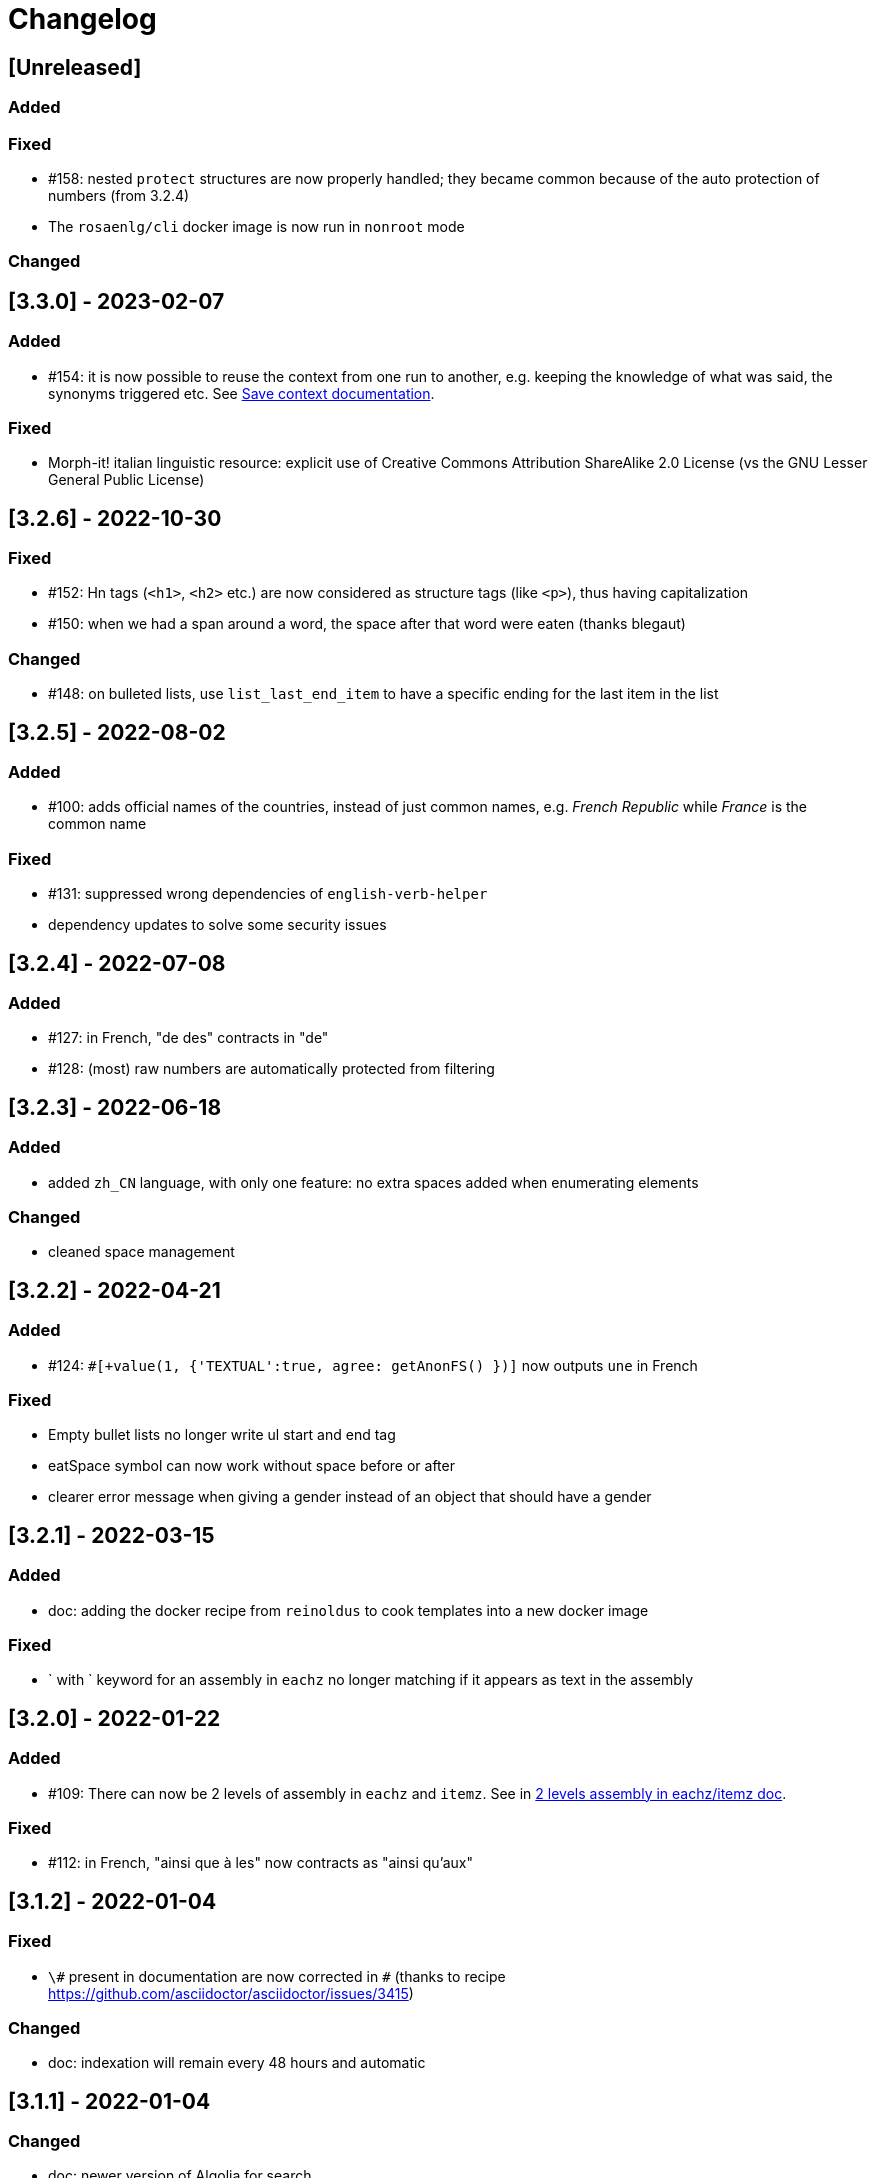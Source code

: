 // Copyright 2021 Ludan Stoecklé
// SPDX-License-Identifier: CC-BY-4.0
= Changelog

////
https://keepachangelog.com/en/0.3.0/

== [Unreleased]

=== Added

=== Fixed

=== Changed

////

== [Unreleased]

=== Added

=== Fixed

* &#35;158: nested `protect` structures are now properly handled; they became common because of the auto protection of numbers (from 3.2.4)
* The `rosaenlg/cli` docker image is now run in `nonroot` mode

=== Changed



== [3.3.0] - 2023-02-07

=== Added

* &#35;154: it is now possible to reuse the context from one run to another, e.g. keeping the knowledge of what was said, the synonyms triggered etc. See xref:integration:save-context.adoc[Save context documentation].

=== Fixed

* Morph-it! italian linguistic resource: explicit use of Creative Commons Attribution ShareAlike 2.0 License (vs the GNU Lesser General Public License)


== [3.2.6] - 2022-10-30

=== Fixed

* &#35;152: Hn tags (`<h1>`, `<h2>` etc.) are now considered as structure tags (like `<p>`), thus having capitalization
* &#35;150: when we had a span around a word, the space after that word were eaten (thanks blegaut)

=== Changed

* &#35;148: on bulleted lists, use `list_last_end_item` to have a specific ending for the last item in the list

== [3.2.5] - 2022-08-02

=== Added

* &#35;100: adds official names of the countries, instead of just common names, e.g. _French Republic_ while _France_ is the common name

=== Fixed

* &#35;131: suppressed wrong dependencies of `english-verb-helper`
* dependency updates to solve some security issues


== [3.2.4] - 2022-07-08

=== Added

* &#35;127: in French, "de des" contracts in "de"
* &#35;128: (most) raw numbers are automatically protected from filtering


== [3.2.3] - 2022-06-18

=== Added

* added `zh_CN` language, with only one feature: no extra spaces added when enumerating elements

=== Changed

* cleaned space management


== [3.2.2] - 2022-04-21

=== Added

* &#35;124: `&#35;[+value(1, {'TEXTUAL':true, agree: getAnonFS() })]` now outputs `une` in French

=== Fixed

* Empty bullet lists no longer write ul start and end tag
* eatSpace symbol can now work without space before or after
* clearer error message when giving a gender instead of an object that should have a gender


== [3.2.1] - 2022-03-15

=== Added

* doc: adding the docker recipe from `reinoldus` to cook templates into a new docker image

=== Fixed

* ` with ` keyword for an assembly in `eachz` no longer matching if it appears as text in the assembly


== [3.2.0] - 2022-01-22

=== Added

* &#35;109: There can now be 2 levels of assembly in `eachz` and `itemz`. See in xref:mixins_ref:eachz_itemz.adoc#combined[2 levels assembly in eachz/itemz doc].

=== Fixed

* &#35;112: in French, "ainsi que à les" now contracts as "ainsi qu'aux"


== [3.1.2] - 2022-01-04

=== Fixed

* `\#` present in documentation are now corrected in `&#35;` (thanks to recipe https://github.com/asciidoctor/asciidoctor/issues/3415)

=== Changed

* doc: indexation will remain every 48 hours and automatic


== [3.1.1] - 2022-01-04

=== Changed

* doc: newer version of Algolia for search
* doc: changelog cut in different parts for better indexation


== [3.1.0] - 2021-12-28

=== Added

* support for `PARTICIPLE_PRESENT` and `PARTICIPLE_PAST` in English tenses (as requested in &#35;84)
* synonyms: `{mode: 'once'}` now avoids to trigger last triggered alternative after a reset (&#35;110)


== [3.0.4] - 2021-12-23

=== Added

* &#35;103: `value` tag now accepts a mixin as first argument

=== Fixed

* dependencies update


== [3.0.3] - 2021-12-04

=== Fixed

* bug &#35;97: fixes spaces in tag name interpolation and attributes (thanks Mathias)


== [3.0.2] - 2021-10-19

=== Fixed

* `curl` example is fixed
* checking asm mode for 'paragraph' before throwing a paragraph error


== [3.0.1] - 2021-07-25

=== Added

* `pug_mixins` documentation

=== Fixed

* tok var definition fix in tag function (thanks Mathias Winckel)
* added the exception 'cama' (Spanish gender)


== [3.0.0] - 2021-05-06

It is a major version because there are breaking changes.

=== Added

* you may use RosaeNLG without using templates, accessing directly the low level JavaScript API; support is experimental. See xref:integration:rosaenlg-no-pug.adoc[Usage without Pug templates]
* there are now some "universal tenses" defined, which work for multiple languages; see xref:mixins_ref:verbs.adoc#universal_tenses[Universal tenses table]


=== Changed

*There are 3 breaking changes that affect existing templates.*

==== `ref` and `refexpr` must be reference to mixins

`ref` and `refexpr` must now be reference to mixins (and no more strings), and they must be referenced after being declared.

.Change on `ref` and `refexpr`
[options="header"]
|===
a|
Before
a|
....
- var PRODUCT = {};
- PRODUCT.ref = 'PRODUCT_ref';
mixin PRODUCT_ref(obj, params)
  | the ring
....
a|
After
a|
....
- var PRODUCT = {};
mixin PRODUCT_ref(obj, params)
  | the ring
- PRODUCT.ref = PRODUCT_ref;
....
|===

Your templates will probably fail at runtime if you don't change them. To migrate:

* search for `.ref` and `.refexpr` in your templates
* put references instead of strings
* move them after the referenced mixin declaration

==== when referencing a mixin, assembly separators properties must not use a string

Assembly separators (`last_separator`, `begin_with_general`, etc.) can either be a string or reference a mixin.
When referencing a mixin, you must now put the mixin as a reference (*no more as a string*), and the mixin must have been defined before.

If you don't migrate, your templates will not fail, but *the text will be wrong*: you will have the mixin name in the output.

To migrate, search for all assemblies (`eachz` and `itemz`) and change their properties if they reference mixins.

==== mixins and objects cannot have the same name

Mixins are now functions, which have a name; you cannot have mixins and objects having the same name, e.g.
....
mixin phone
  | bla bla
- var phone = {};
....
is now invalid.

Your templates will probably fail at runtime if you don't change them. Rename conflicting mixins or objects.


== Older changelogs

xref:changelog_2.x.x.adoc[2.x.x versions]
xref:changelog_1.x.x.adoc[1.x.x versions]
xref:changelog_0.x.x.adoc[0.x.x versions]
